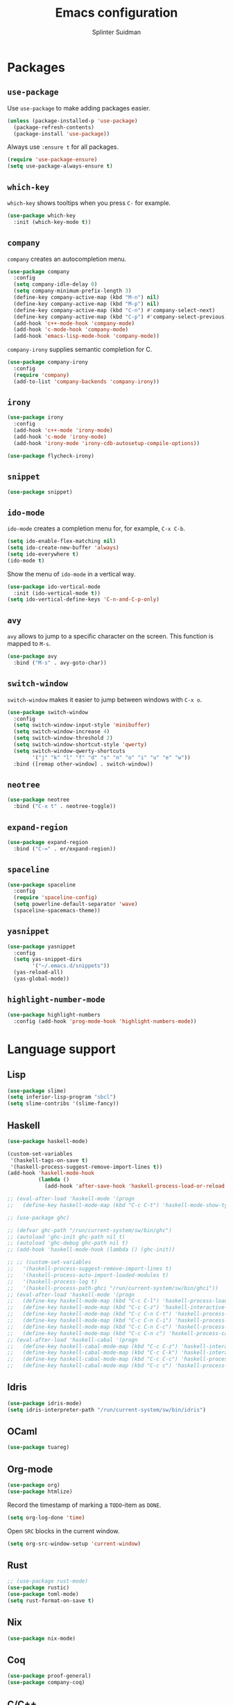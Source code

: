 #+AUTHOR: Splinter Suidman
#+TITLE:  Emacs configuration

* Packages
** =use-package=
Use =use-package= to make adding packages easier.
#+BEGIN_SRC emacs-lisp
  (unless (package-installed-p 'use-package)
    (package-refresh-contents)
    (package-install 'use-package))
#+END_SRC

Always use =:ensure t= for all packages.
#+BEGIN_SRC emacs-lisp
  (require 'use-package-ensure)
  (setq use-package-always-ensure t)
#+END_SRC

** COMMENT Evil mode
#+BEGIN_SRC emacs-lisp
  (use-package evil)
  (require 'evil)
  (evil-mode t)
#+END_SRC

** =which-key=
=which-key= shows tooltips when you press =C-= for example.
#+BEGIN_SRC emacs-lisp
  (use-package which-key
    :init (which-key-mode t))
#+END_SRC

** =company=
=company= creates an autocompletion menu.
#+BEGIN_SRC emacs-lisp
  (use-package company
    :config
    (setq company-idle-delay 0)
    (setq company-minimum-prefix-length 3)
    (define-key company-active-map (kbd "M-n") nil)
    (define-key company-active-map (kbd "M-p") nil)
    (define-key company-active-map (kbd "C-n") #'company-select-next)
    (define-key company-active-map (kbd "C-p") #'company-select-previous)
    (add-hook 'c++-mode-hook 'company-mode)
    (add-hook 'c-mode-hook 'company-mode)
    (add-hook 'emacs-lisp-mode-hook 'company-mode))
#+END_SRC

=company-irony= supplies semantic completion for C.
#+BEGIN_SRC emacs-lisp
  (use-package company-irony
    :config
    (require 'company)
    (add-to-list 'company-backends 'company-irony))
#+END_SRC

** =irony=
#+BEGIN_SRC emacs-lisp
  (use-package irony
    :config
    (add-hook 'c++-mode 'irony-mode)
    (add-hook 'c-mode 'irony-mode)
    (add-hook 'irony-mode 'irony-cdb-autosetup-compile-options))

  (use-package flycheck-irony)
#+END_SRC

** COMMENT =flycheck=
#+BEGIN_SRC emacs-lisp
  (use-package flycheck
    :config (add-hook 'flycheck-mode-hook #'flycheck-irony))
#+END_SRC

** =snippet=
#+BEGIN_SRC emacs-lisp
  (use-package snippet)
#+END_SRC

** COMMENT =helm-spotify=
#+BEGIN_SRC emacs-lisp
  (use-package helm-spotify)
#+END_SRC

** COMMENT =hackernews.el=
#+BEGIN_SRC emacs-lisp
  (use-package hackernews)
#+END_SRC

** COMMENT =pocket-reader.el=
#+BEGIN_SRC emacs-lisp
  (use-package pocket-reader)
#+END_SRC

** =ido-mode=
=ido-mode= creates a completion menu for, for example, =C-x C-b=.
#+BEGIN_SRC emacs-lisp
  (setq ido-enable-flex-matching nil)
  (setq ido-create-new-buffer 'always)
  (setq ido-everywhere t)
  (ido-mode t)
#+END_SRC

Show the menu of =ido-mode= in a vertical way.
#+BEGIN_SRC emacs-lisp
  (use-package ido-vertical-mode
    :init (ido-vertical-mode t))
  (setq ido-vertical-define-keys 'C-n-and-C-p-only)
#+END_SRC

*** COMMENT =smex=
=smex= shows the most-used entries in the menu of =ido-mode= at the top.
#+BEGIN_SRC emacs-lisp
  (use-package smex
    :init (smex-initialize)
    :bind ("M-x" . smex))
#+END_SRC

** =avy=
=avy= allows to jump to a specific character on the screen.
This function is mapped to =M-s=.
#+BEGIN_SRC emacs-lisp
  (use-package avy
    :bind ("M-s" . avy-goto-char))
#+END_SRC

** =switch-window=
=switch-window= makes it easier to jump between windows with =C-x o=.
#+BEGIN_SRC emacs-lisp
  (use-package switch-window
    :config
    (setq switch-window-input-style 'minibuffer)
    (setq switch-window-increase 4)
    (setq switch-window-threshold 2)
    (setq switch-window-shortcut-style 'qwerty)
    (setq switch-window-qwerty-shortcuts
          '("j" "k" "l" "f" "d" "s" "n" "o" "i" "u" "e" "w"))
    :bind ([remap other-window] . switch-window))
#+END_SRC

** =neotree=
#+BEGIN_SRC emacs-lisp
  (use-package neotree
    :bind ("C-x t" . neotree-toggle))
#+END_SRC

** =expand-region=
#+BEGIN_SRC emacs-lisp
  (use-package expand-region
    :bind ("C-=" . er/expand-region))
#+END_SRC

** COMMENT =moody=
#+BEGIN_SRC emacs-lisp
  (use-package moody
    :config
    (when (eq system-type 'darwin)
      (setq moody-slant-function 'moody-slant-apple-rgb))
    (setq x-underline-at-descent-line t)
    (moody-replace-mode-line-buffer-identification)
    (moody-replace-vc-mode))
#+END_SRC

** =spaceline=
#+BEGIN_SRC emacs-lisp
  (use-package spaceline
    :config
    (require 'spaceline-config)
    (setq powerline-default-separator 'wave)
    (spaceline-spacemacs-theme))
#+END_SRC

** =yasnippet=
#+BEGIN_SRC emacs-lisp
  (use-package yasnippet
    :config
    (setq yas-snippet-dirs
          '("~/.emacs.d/snippets"))
    (yas-reload-all)
    (yas-global-mode))
#+END_SRC

** =highlight-number-mode=
#+BEGIN_SRC emacs-lisp
  (use-package highlight-numbers
    :config (add-hook 'prog-mode-hook 'highlight-numbers-mode))
#+END_SRC

** COMMENT =smartparens=
#+BEGIN_SRC emacs-lisp
  (use-package smartparens
    :config
    (add-hook 'prog-mode-hook 'smartparens-mode))
#+END_SRC

* Language support
** Lisp
#+BEGIN_SRC emacs-lisp
  (use-package slime)
  (setq inferior-lisp-program "sbcl")
  (setq slime-contribs '(slime-fancy))
#+END_SRC

*** COMMENT =smartparens=
#+BEGIN_SRC emacs-lisp
  (sp-with-modes '(emacs-lisp-mode lisp-mode)
    (sp-local-pair "`" nil :actions nil)
    (sp-local-pair "'" nil :actions nil))
#+END_SRC

** Haskell
#+BEGIN_SRC emacs-lisp
  (use-package haskell-mode)

  (custom-set-variables
   '(haskell-tags-on-save t)
   '(haskell-process-suggest-remove-import-lines t))
  (add-hook 'haskell-mode-hook
            (lambda ()
              (add-hook 'after-save-hook 'haskell-process-load-or-reload nil 'make-it-local)))

  ;; (eval-after-load 'haskell-mode '(progn
  ;;   (define-key haskell-mode-map (kbd "C-c C-t") 'haskell-mode-show-type-at)))

  ;; (use-package ghc)

  ;; (defvar ghc-path "/run/current-system/sw/bin/ghc")
  ;; (autoload 'ghc-init ghc-path nil t)
  ;; (autoload 'ghc-debug ghc-path nil t)
  ;; (add-hook 'haskell-mode-hook (lambda () (ghc-init))

  ;; ;; (custom-set-variables
  ;;   '(haskell-process-suggest-remove-import-lines t)
  ;;   '(haskell-process-auto-import-loaded-modules t)
  ;;   '(haskell-process-log t)
  ;;   '(haskell-process-path-ghci "/run/current-system/sw/bin/ghci"))
  ;; (eval-after-load 'haskell-mode '(progn
  ;;   (define-key haskell-mode-map (kbd "C-c C-l") 'haskell-process-load-or-reload)
  ;;   (define-key haskell-mode-map (kbd "C-c C-z") 'haskell-interactive-switch)
  ;;   (define-key haskell-mode-map (kbd "C-c C-n C-t") 'haskell-process-do-type)
  ;;   (define-key haskell-mode-map (kbd "C-c C-n C-i") 'haskell-process-do-info)
  ;;   (define-key haskell-mode-map (kbd "C-c C-n C-c") 'haskell-process-cabal-build)
  ;;   (define-key haskell-mode-map (kbd "C-c C-n c") 'haskell-process-cabal)))
  ;; (eval-after-load 'haskell-cabal '(progn
  ;;   (define-key haskell-cabal-mode-map (kbd "C-c C-z") 'haskell-interactive-switch)
  ;;   (define-key haskell-cabal-mode-map (kbd "C-c C-k") 'haskell-interactive-mode-clear)
  ;;   (define-key haskell-cabal-mode-map (kbd "C-c C-c") 'haskell-process-cabal-build)
  ;;   (define-key haskell-cabal-mode-map (kbd "C-c c") 'haskell-process-cabal)))
#+END_SRC

** Idris
#+BEGIN_SRC emacs-lisp
  (use-package idris-mode)
  (setq idris-interpreter-path "/run/current-system/sw/bin/idris")
#+END_SRC

** OCaml
#+BEGIN_SRC emacs-lisp
  (use-package tuareg)
#+END_SRC

** Org-mode
#+BEGIN_SRC emacs-lisp
  (use-package org)
  (use-package htmlize)
#+END_SRC

Record the timestamp of marking a =TODO=-item as =DONE=.
#+BEGIN_SRC emacs-lisp
  (setq org-log-done 'time)
#+END_SRC

Open =SRC= blocks in the current window.
#+BEGIN_SRC emacs-lisp
  (setq org-src-window-setup 'current-window)
#+END_SRC

** Rust
#+BEGIN_SRC emacs-lisp
  ;; (use-package rust-mode)
  (use-package rustic)
  (use-package toml-mode)
  (setq rust-format-on-save t)
#+END_SRC

** Nix
#+BEGIN_SRC emacs-lisp
  (use-package nix-mode)
#+END_SRC

** Coq
#+BEGIN_SRC emacs-lisp
  (use-package proof-general)
  (use-package company-coq)
#+END_SRC

** C/C++
#+BEGIN_SRC emacs-lisp
  (defvar c-tab-width 4)
  (defvaralias 'c-basic-offset 'c-tab-width)
#+END_SRC

* Settings
** Keymappings
*** Edit and reload configuration
Edit the configuration file with =C-c e=.
#+BEGIN_SRC emacs-lisp
  (defun config-open ()
    (interactive)
    (find-file "~/.emacs.d/config.org"))
  (global-set-key (kbd "C-c e") 'config-open)
#+END_SRC

Reload the configuration file with =C-c r=.
#+BEGIN_SRC emacs-lisp
  (defun config-reload ()
    (interactive)
    (org-babel-load-file (expand-file-name "~/.emacs.d/config.org")))
  (global-set-key (kbd "C-c r") 'config-reload)
#+END_SRC

*** Editing
Kill the whole line with =<s-backspace>=.
#+BEGIN_SRC emacs-lisp
  (global-set-key (kbd "s-<backspace>") 'kill-whole-line)
#+END_SRC
** Exec path
#+BEGIN_SRC emacs-lisp
  (add-to-list 'exec-path
               (expand-file-name "/run/current-system/sw/bin"))
  (add-to-list 'exec-path
               (expand-file-name "~/.local/bin"))
#+END_SRC
** Kill trailing whitespace
#+BEGIN_SRC emacs-lisp
  (add-hook 'before-save-hook 'delete-trailing-whitespace)
#+END_SRC
** Insert line below and go to
#+BEGIN_SRC emacs-lisp
  (defun insert-line-below ()
    (interactive)
    (end-of-visual-line)
    (newline))
  (global-set-key (kbd "C-<return>") 'insert-line-below)
#+END_SRC
** Bracket handling
#+BEGIN_SRC emacs-lisp
  (electric-pair-mode 1)
#+END_SRC

** Insert `international' letters
These letters would normally (on macOS) be typed with, for example, =M-u u= (ü).
For Anglo-Saxons, these letters would be `international'.
#+BEGIN_SRC emacs-lisp
  (defvar international-prefix "C-;")

  (defun set-international-key (keys letter)
    "Map the key combination of international-prefix concatenated with keys to letter."
    (global-set-key (kbd (concat international-prefix " " keys)) (kbd letter)))
  (defmacro set-international-keys (&rest maps)
    `(progn
       ,@(loop for m in maps collect `(set-international-key ,@m))))

  (set-international-keys
   ;; Umlauts/tremas
   ("u a" "ä")
   ("u e" "ë")
   ("u i" "ï")
   ("u o" "ö")
   ("u u" "ü")
   ;; Accents aigus
   ("e a" "á")
   ("e e" "é")
   ("e i" "í")
   ("e o" "ó")
   ("e u" "ú")
   ;; Accents graves
   ("` a" "à")
   ("` e" "è")
   ("` i" "ì")
   ("` o" "ò")
   ("` u" "ù")
   ;; Circumflex
   ("i a" "â")
   ("i e" "ê")
   ("i i" "î")
   ("i o" "ô")
   ("i u" "û")
   ;; Tilde
   ("n a" "ã")
   ("n n" "ñ")
   ("n o" "õ")
   ;; Others
   ("a" "å")
   ("c" "ç")
   ("m" "μ")
   ("o" "ø")
   ("p" "π")
   ("s" "ß"))
#+END_SRC

** Interface settings
Hide the toolbar and scrollbar.
#+BEGIN_SRC emacs-lisp
  (tool-bar-mode -1)
  (scroll-bar-mode -1)
#+END_SRC
Note: the menubar on macOS is integrated in the native menubar, which I have hidden, and isn't obtrusive.
#+BEGIN_SRC emacs-lisp
  (menu-bar-mode -1)
  (when (eq system-type 'darwin)
    (menu-bar-mode t))
#+END_SRC

Change the titlebar colour of the Emacs window to the background colour of the theme.
Source: [[https://www.reddit.com/r/emacs/comments/8lfivt/question_how_to_make_macos_titlebar_same_color_as/][reddit.com/r/emacs: "How to make macOS titlebar same color as Emacs background"]].
#+BEGIN_SRC emacs-lisp
  (add-to-list 'default-frame-alist '(ns-transparent-titlebar . t))
  (add-to-list 'default-frame-alist '(ns-appearance . dark))
#+END_SRC

Show line numbers.
#+BEGIN_SRC emacs-lisp
  ;; (global-linum-mode t)
#+END_SRC

Show the line number and column number in the modeline.
#+BEGIN_SRC emacs-lisp
  (line-number-mode t)
  (column-number-mode t)
#+END_SRC

Highlight the cursorline.
#+BEGIN_SRC emacs-lisp
  (when window-system (global-hl-line-mode t))
#+END_SRC

** Prettify symbols
Prettify symbols like =lambda=.
#+BEGIN_SRC emacs-lisp
  (when window-system (global-prettify-symbols-mode t))
#+END_SRC

** Whitespace
Use spaces instead of tabs.
#+BEGIN_SRC emacs-lisp
  (setq-default indent-tabs-mode nil)
#+END_SRC

** y or n instead of yes or no
#+BEGIN_SRC emacs-lisp
  (defalias 'yes-or-no-p 'y-or-n-p)
#+END_SRC

** Shell settings
#+BEGIN_SRC emacs-lisp
  (defvar my-term-shell "/bin/bash")
  (defadvice ansi-term (before force-bash)
    (interactive (list my-term-shell)))
  (ad-activate 'ansi-term)
#+END_SRC

Press =s-return= to launch =ansi-term=.
#+BEGIN_SRC emacs-lisp
  (global-set-key (kbd "<s-return>") 'ansi-term)
#+END_SRC

** Alarm bell
Flash the modeline instead of an audible bell.
See [[https://www.emacswiki.org/emacs/AlarmBell][EmacsWiki: Alarm Bell]] for more information about the bell.
#+BEGIN_SRC emacs-lisp
  (setq visible-bell nil
	ring-bell-function 'flash-mode-line)
  (defun flash-mode-line ()
    (invert-face 'mode-line)
    (run-with-timer 0.1 nil #'invert-face 'mode-line))
#+END_SRC

** Backup files
Put backup files in =/tmp/=.
#+BEGIN_SRC emacs-lisp
  (setq backup-directory-alist `(("." . "/tmp")))
#+END_SRC

** Window handling
Focus the created window when splitting, both horizontally and vertically.
#+BEGIN_SRC emacs-lisp
  (defun split-and-follow-horizontally ()
    (interactive)
    (split-window-below)
    (balance-windows)
    (other-window 1))
  (global-set-key (kbd "C-x 2") 'split-and-follow-horizontally)

  (defun split-and-follow-vertically ()
    (interactive)
    (split-window-right)
    (balance-windows)
    (other-window 1))
  (global-set-key (kbd "C-x 3") 'split-and-follow-vertically)
#+END_SRC

Balance the windows after deleting a window.
#+BEGIN_SRC emacs-lisp
  (defun delete-window-and-balance ()
    (interactive)
    (delete-window)
    (balance-windows))
  (global-set-key (kbd "C-x 0") 'delete-window-and-balance)
#+END_SRC

** Subword
Jump inside of camel-case words with =M-b= and others.
#+BEGIN_SRC emacs-lisp
  (global-subword-mode t)
#+END_SRC

** Wordwrap
#+BEGIN_SRC emacs-lisp
  (global-visual-line-mode t)
#+END_SRC

** Wrap I-search
#+BEGIN_SRC emacs-lisp
  (defadvice isearch-repeat (after isearch-no-fail activate)
    (unless isearch-success
      (ad-disable-advice 'isearch-repeat 'after 'isearch-no-fail)
      (ad-activate 'isearch-repeat)
      (isearch-repeat (if isearch-forward 'forward))
      (ad-enable-advice 'isearch-repeat 'after 'isearch-no-fail)
      (ad-activate 'isearch-repeat)))
#+END_SRC

* Theme
Load gruvbox.
#+BEGIN_SRC emacs-lisp
  (use-package gruvbox-theme
    :init (load-theme 'gruvbox t))
#+END_SRC
